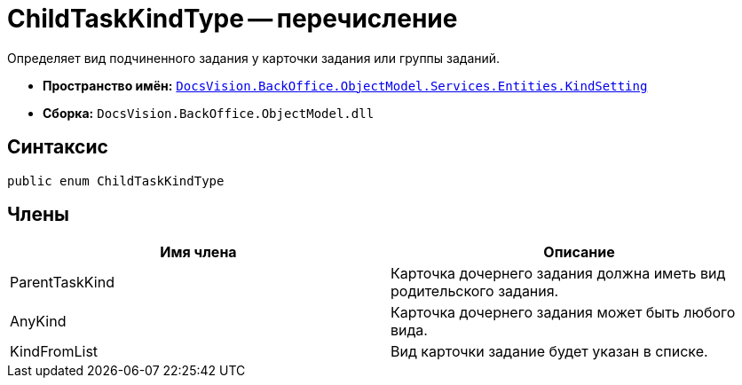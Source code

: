 = ChildTaskKindType -- перечисление

Определяет вид подчиненного задания у карточки задания или группы заданий.

* *Пространство имён:* `xref:api/DocsVision/BackOffice/ObjectModel/Services/Entities/KindSetting/KindSetting_NS.adoc[DocsVision.BackOffice.ObjectModel.Services.Entities.KindSetting]`
* *Сборка:* `DocsVision.BackOffice.ObjectModel.dll`

== Синтаксис

[source,csharp]
----
public enum ChildTaskKindType
----

== Члены

[cols=",",options="header"]
|===
|Имя члена |Описание
|ParentTaskKind |Карточка дочернего задания должна иметь вид родительского задания.
|AnyKind |Карточка дочернего задания может быть любого вида.
|KindFromList |Вид карточки задание будет указан в списке.
|===
